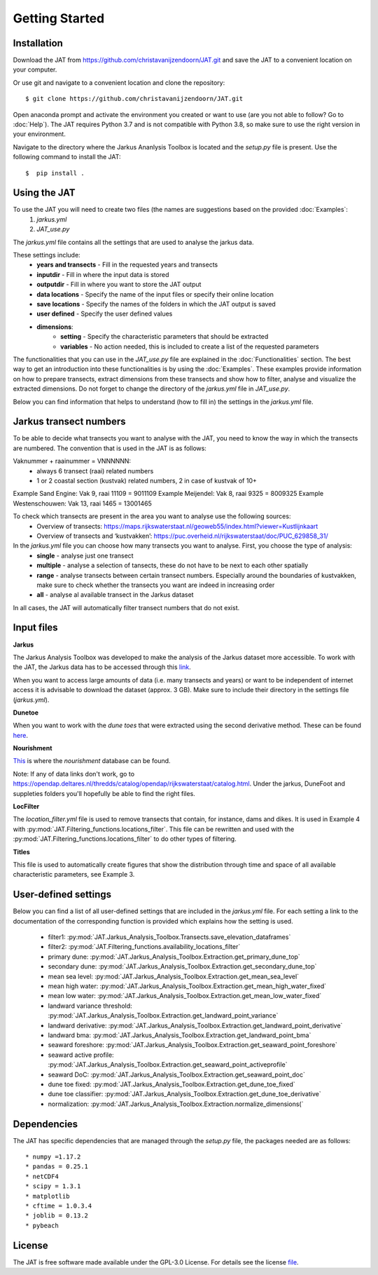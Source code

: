Getting Started
================

Installation 
-----------------------------
Download the JAT from https://github.com/christavanijzendoorn/JAT.git and save the JAT to a convenient location on your computer.

Or use git and navigate to a convenient location and clone the repository::

  $ git clone https://github.com/christavanijzendoorn/JAT.git

Open anaconda prompt and activate the environment you created or want to use (are you not able to follow? Go to :doc:`Help`). The JAT requires Python 3.7 and is not compatible with Python 3.8, so make sure to use the right version in your environment.

Navigate to the directory where the Jarkus Ananlysis Toolbox is located and the `setup.py` file is present. Use the following command to install the JAT::
 
  $  pip install .

Using the JAT
--------------
To use the JAT you will need to create two files (the names are suggestions based on the provided :doc:`Examples`:
	1. `jarkus.yml`
	2. `JAT_use.py`

The `jarkus.yml` file contains all the settings that are used to analyse the jarkus data. 

These settings include:
	* **years and transects** - Fill in the requested years and transects 
	* **inputdir** - Fill in where the input data is stored 
	* **outputdir** - Fill in where you want to store the JAT output
	* **data locations** - Specify the name of the input files or specify their online location
	* **save locations** -  Specify the names of the folders in which the JAT output is saved
	* **user defined** -  Specify the user defined values
	* **dimensions**:
		* **setting** - Specify the characteristic parameters that should be extracted
		* **variables** - No action needed, this is included to create a list of the requested parameters
		
The functionalities that you can use in the `JAT_use.py` file are explained in the :doc:`Functionalities` section. The best way to get an introduction into these functionalities is by using the :doc:`Examples`. These examples provide information on how to prepare transects, extract dimensions from these transects and show how to filter, analyse and visualize the extracted dimensions. 
Do not forget to change the directory of the `jarkus.yml` file in `JAT_use.py`.

Below you can find information that helps to understand (how to fill in) the settings in the `jarkus.yml` file.

Jarkus transect numbers
-----------------------------

To be able to decide what transects you want to analyse with the JAT, you need to know the way in which the transects are numbered.
The convention that is used in the JAT is as follows::

Vaknummer + raainummer = VNNNNNN:
	* always 6 transect (raai) related numbers
	* 1 or 2 coastal section (kustvak) related numbers, 2 in case of kustvak of 10+

Example Sand Engine: Vak 9, raai 11109 = 9011109
Example Meijendel: Vak 8, raai 9325 = 8009325
Example Westenschouwen: Vak 13, raai 1465 = 13001465


To check which transects are present in the area you want to analyse use the following sources:
	* Overview of transects: https://maps.rijkswaterstaat.nl/geoweb55/index.html?viewer=Kustlijnkaart 
	* Overview of transects and ‘kustvakken’: https://puc.overheid.nl/rijkswaterstaat/doc/PUC_629858_31/

	
In the `jarkus.yml` file you can choose how many transects you want to analyse. First, you choose the type of analysis:
	* **single** - analyse just one transect
	* **multiple** - analyse a selection of tansects, these do not have to be next to each other spatially
	* **range** - analyse transects between certain transect numbers. Especially around the boundaries of kustvakken, make sure to check whether the transects you want are indeed in increasing order
	* **all** - analyse al available transect in the Jarkus dataset

In all cases, the JAT will automatically filter transect numbers that do not exist.


Input files
--------------

**Jarkus**

The Jarkus Analysis Toolbox was developed to make the analysis of the Jarkus dataset more accessible.
To work with the JAT, the Jarkus data has to be accessed through this `link`_.

.. _link: https://opendap.deltares.nl/thredds/fileServer/opendap/rijkswaterstaat/jarkus/profiles/transect.nc

When you want to access large amounts of data (i.e. many transects and years) or want to be independent of internet access it is advisable to download the dataset (approx. 3 GB). Make sure to include their directory in the settings file (`jarkus.yml`).

**Dunetoe**

When you want to work with the *dune toes* that were extracted using the second derivative method. These can be found `here`_.

.. _here: https://opendap.deltares.nl/thredds/fileServer/opendap/rijkswaterstaat/DuneFoot/DF_2nd_deriv.nc

**Nourishment**

`This`_ is where the *nourishment* database can be found.

.. _This: https://opendap.deltares.nl/thredds/fileServer/opendap/rijkswaterstaat/suppleties/nourishments.nc

Note: If any of data links don't work, go to https://opendap.deltares.nl/thredds/catalog/opendap/rijkswaterstaat/catalog.html. Under the jarkus, DuneFoot and suppleties folders you'll hopefully be able to find the right files.

**LocFilter**

The `location_filter.yml` file is used to remove transects that contain, for instance, dams and dikes. It is used in Example 4 with :py:mod:`JAT.Filtering_functions.locations_filter`.
This file can be rewritten and used with the :py:mod:`JAT.Filtering_functions.locations_filter` to do other types of filtering.

**Titles**

This file is used to automatically create figures that show the distribution through time and space of all available characteristic parameters, see Example 3.

User-defined settings
----------------------
Below you can find a list of all user-defined settings that are included in the `jarkus.yml` file. For each setting a link to the documentation of the corresponding function is provided which explains how the setting is used.

	* filter1: :py:mod:`JAT.Jarkus_Analysis_Toolbox.Transects.save_elevation_dataframes`
	* filter2: :py:mod:`JAT.Filtering_functions.availability_locations_filter`
	* primary dune: :py:mod:`JAT.Jarkus_Analysis_Toolbox.Extraction.get_primary_dune_top`
	* secondary dune: :py:mod:`JAT.Jarkus_Analysis_Toolbox.Extraction.get_secondary_dune_top`
	* mean sea level: :py:mod:`JAT.Jarkus_Analysis_Toolbox.Extraction.get_mean_sea_level`
	* mean high water: :py:mod:`JAT.Jarkus_Analysis_Toolbox.Extraction.get_mean_high_water_fixed`
	* mean low water: :py:mod:`JAT.Jarkus_Analysis_Toolbox.Extraction.get_mean_low_water_fixed`
	* landward variance threshold: :py:mod:`JAT.Jarkus_Analysis_Toolbox.Extraction.get_landward_point_variance`
	* landward derivative: :py:mod:`JAT.Jarkus_Analysis_Toolbox.Extraction.get_landward_point_derivative`
	* landward bma: :py:mod:`JAT.Jarkus_Analysis_Toolbox.Extraction.get_landward_point_bma`
	* seaward foreshore: :py:mod:`JAT.Jarkus_Analysis_Toolbox.Extraction.get_seaward_point_foreshore`
	* seaward active profile: :py:mod:`JAT.Jarkus_Analysis_Toolbox.Extraction.get_seaward_point_activeprofile`
	* seaward DoC: :py:mod:`JAT.Jarkus_Analysis_Toolbox.Extraction.get_seaward_point_doc`
	* dune toe fixed: :py:mod:`JAT.Jarkus_Analysis_Toolbox.Extraction.get_dune_toe_fixed`
	* dune toe classifier: :py:mod:`JAT.Jarkus_Analysis_Toolbox.Extraction.get_dune_toe_derivative`
	* normalization: :py:mod:`JAT.Jarkus_Analysis_Toolbox.Extraction.normalize_dimensions(`
   
   
Dependencies
---------------
The JAT has specific dependencies that are managed through the `setup.py` file, the packages needed are as follows::

* numpy =1.17.2
* pandas = 0.25.1
* netCDF4
* scipy = 1.3.1
* matplotlib
* cftime = 1.0.3.4
* joblib = 0.13.2
* pybeach

License
---------

The JAT is free software made available under the GPL-3.0 License. For details see the license file_.

.. _file: https://github.com/christavanijzendoorn/JAT/blob/master/LICENSE.txt
